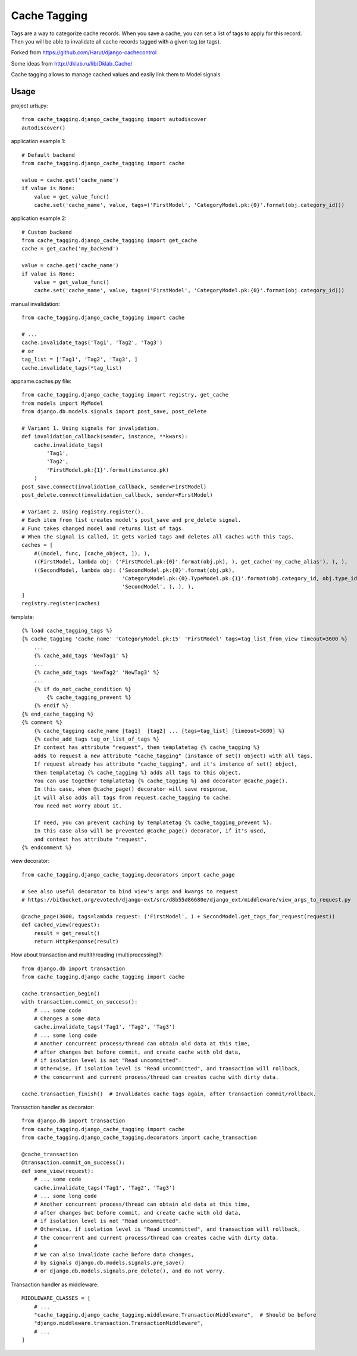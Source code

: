 ==============
Cache Tagging
==============

Tags are a way to categorize cache records.
When you save a cache, you can set a list of tags to apply for this record.
Then you will be able to invalidate all cache records tagged with a given tag (or tags).

Forked from https://github.com/Harut/django-cachecontrol

Some ideas from http://dklab.ru/lib/Dklab_Cache/

Cache tagging allows to manage cached values and easily link them to Model signals

Usage
======

project urls.py::

    from cache_tagging.django_cache_tagging import autodiscover
    autodiscover()

application example 1::

    # Default backend
    from cache_tagging.django_cache_tagging import cache

    value = cache.get('cache_name')
    if value is None:
        value = get_value_func()
        cache.set('cache_name', value, tags=('FirstModel', 'CategoryModel.pk:{0}'.format(obj.category_id)))

application example 2::

    # Custom backend
    from cache_tagging.django_cache_tagging import get_cache
    cache = get_cache('my_backend')

    value = cache.get('cache_name')
    if value is None:
        value = get_value_func()
        cache.set('cache_name', value, tags=('FirstModel', 'CategoryModel.pk:{0}'.format(obj.category_id)))

manual invalidation::

    from cache_tagging.django_cache_tagging import cache
    
    # ...
    cache.invalidate_tags('Tag1', 'Tag2', 'Tag3')
    # or
    tag_list = ['Tag1', 'Tag2', 'Tag3', ]
    cache.invalidate_tags(*tag_list)

appname.caches.py file::

    from cache_tagging.django_cache_tagging import registry, get_cache
    from models import MyModel
    from django.db.models.signals import post_save, post_delete

    # Variant 1. Using signals for invalidation.
    def invalidation_callback(sender, instance, **kwars):
        cache.invalidate_tags(
            'Tag1',
            'Tag2',
            'FirstModel.pk:{1}'.format(instance.pk)
        )
    post_save.connect(invalidation_callback, sender=FirstModel)
    post_delete.connect(invalidation_callback, sender=FirstModel)
    
    # Variant 2. Using registry.register().
    # Each item from list creates model's post_save and pre_delete signal.
    # Func takes changed model and returns list of tags.
    # When the signal is called, it gets varied tags and deletes all caches with this tags.
    caches = [
        #((model, func, [cache_object, ]), ),
        ((FirstModel, lambda obj: ('FirstModel.pk:{0}'.format(obj.pk), ), get_cache('my_cache_alias'), ), ),
        ((SecondModel, lambda obj: ('SecondModel.pk:{0}'.format(obj.pk),
                                    'CategoryModel.pk:{0}.TypeModel.pk:{1}'.format(obj.category_id, obj.type_id),
                                    'SecondModel', ), ), ),
    ]
    registry.register(caches)

template::

    {% load cache_tagging_tags %}
    {% cache_tagging 'cache_name' 'CategoryModel.pk:15' 'FirstModel' tags=tag_list_from_view timeout=3600 %}
        ...
        {% cache_add_tags 'NewTag1' %}
        ...
        {% cache_add_tags 'NewTag2' 'NewTag3' %}
        ...
        {% if do_not_cache_condition %}
            {% cache_tagging_prevent %}
        {% endif %}
    {% end_cache_tagging %}
    {% comment %}
        {% cache_tagging cache_name [tag1]  [tag2] ... [tags=tag_list] [timeout=3600] %}
        {% cache_add_tags tag_or_list_of_tags %}
        If context has attribute "request", then templatetag {% cache_tagging %}
        adds to request a new attribute "cache_tagging" (instance of set() object) with all tags.
        If request already has attribute "cache_tagging", and it's instance of set() object,
        then templatetag {% cache_tagging %} adds all tags to this object.
        You can use together templatetag {% cache_tagging %} and decorator @cache_page().
        In this case, when @cache_page() decorator will save response,
        it will also adds all tags from request.cache_tagging to cache.
        You need not worry about it.

        If need, you can prevent caching by templatetag {% cache_tagging_prevent %}.
        In this case also will be prevented @cache_page() decorator, if it's used,
        and context has attribute "request".
    {% endcomment %}

view decorator::

    from cache_tagging.django_cache_tagging.decorators import cache_page

    # See also useful decorator to bind view's args and kwargs to request
    # https://bitbucket.org/evotech/django-ext/src/d8b55d86680e/django_ext/middleware/view_args_to_request.py

    @cache_page(3600, tags=lambda request: ('FirstModel', ) + SecondModel.get_tags_for_request(request))
    def cached_view(request):
        result = get_result()
        return HttpResponse(result)

How about transaction and multithreading (multiprocessing)?::

    from django.db import transaction
    from cache_tagging.django_cache_tagging import cache

    cache.transaction_begin()
    with transaction.commit_on_success():
        # ... some code
        # Changes a some data
        cache.invalidate_tags('Tag1', 'Tag2', 'Tag3')
        # ... some long code
        # Another concurrent process/thread can obtain old data at this time,
        # after changes but before commit, and create cache with old data,
        # if isolation level is not "Read uncommitted".
        # Otherwise, if isolation level is "Read uncommitted", and transaction will rollback,
        # the concurrent and current process/thread can creates cache with dirty data.

    cache.transaction_finish()  # Invalidates cache tags again, after transaction commit/rollback.

Transaction handler as decorator::

    from django.db import transaction
    from cache_tagging.django_cache_tagging import cache
    from cache_tagging.django_cache_tagging.decorators import cache_transaction

    @cache_transaction
    @transaction.commit_on_success():
    def some_view(request):
        # ... some code
        cache.invalidate_tags('Tag1', 'Tag2', 'Tag3')
        # ... some long code
        # Another concurrent process/thread can obtain old data at this time,
        # after changes but before commit, and create cache with old data,
        # if isolation level is not "Read uncommitted".
        # Otherwise, if isolation level is "Read uncommitted", and transaction will rollback,
        # the concurrent and current process/thread can creates cache with dirty data.
        #
        # We can also invalidate cache before data changes,
        # by signals django.db.models.signals.pre_save()
        # or django.db.models.signals.pre_delete(), and do not worry.

Transaction handler as middleware::

    MIDDLEWARE_CLASSES = [
        # ...
        "cache_tagging.django_cache_tagging.middleware.TransactionMiddleware",  # Should be before
        "django.middleware.transaction.TransactionMiddleware",
        # ...
    ]
